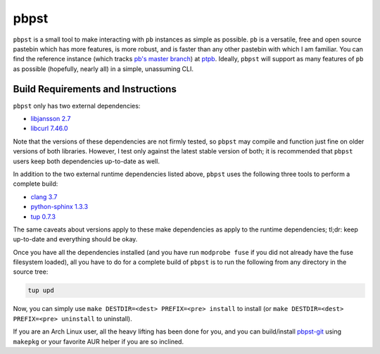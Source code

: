 pbpst
=====

``pbpst`` is a small tool to make interacting with ``pb`` instances as simple as possible.
``pb`` is a versatile, free and open source pastebin which has more features, is more robust, and is faster than any other pastebin with which I am familiar.
You can find the reference instance (which tracks `pb's master branch <https://github.com/ptpb/pb>`_) at `ptpb <https://ptpb.pw>`_.
Ideally, ``pbpst`` will support as many features of ``pb`` as possible (hopefully, nearly all) in a simple, unassuming CLI.

Build Requirements and Instructions
-----------------------------------

``pbpst`` only has two external dependencies:

- `libjansson 2.7 <http://www.digip.org/jansson/>`_
- `libcurl 7.46.0 <http://curl.haxx.se/>`_

Note that the versions of these dependencies are not firmly tested, so ``pbpst`` may compile and function just fine on older versions of both libraries.
However, I test only against the latest stable version of both; it is recommended that ``pbpst`` users keep both dependencies up-to-date as well.

In addition to the two external runtime dependencies listed above, ``pbpst`` uses the following three tools to perform a complete build:

- `clang 3.7 <http://clang.llvm.org/>`_
- `python-sphinx 1.3.3 <https://pypi.python.org/pypi/Sphinx>`_
- `tup 0.7.3 <http://gittup.org/tup/>`_

The same caveats about versions apply to these make dependencies as apply to the runtime dependencies; tl;dr: keep up-to-date and everything should be okay.

Once you have all the dependencies installed (and you have run ``modprobe fuse`` if you did not already have the fuse filesystem loaded), all you have to do for a complete build of ``pbpst`` is to run the following from any directory in the source tree:

.. code:: term

    tup upd

Now, you can simply use ``make DESTDIR=<dest> PREFIX=<pre> install`` to install (or ``make DESTDIR=<dest> PREFIX=<pre> uninstall`` to uninstall).

If you are an Arch Linux user, all the heavy lifting has been done for you, and you can build/install `pbpst-git <https://aur.archlinux.org/packages/pbpst-git/>`_ using ``makepkg`` or your favorite AUR helper if you are so inclined.
